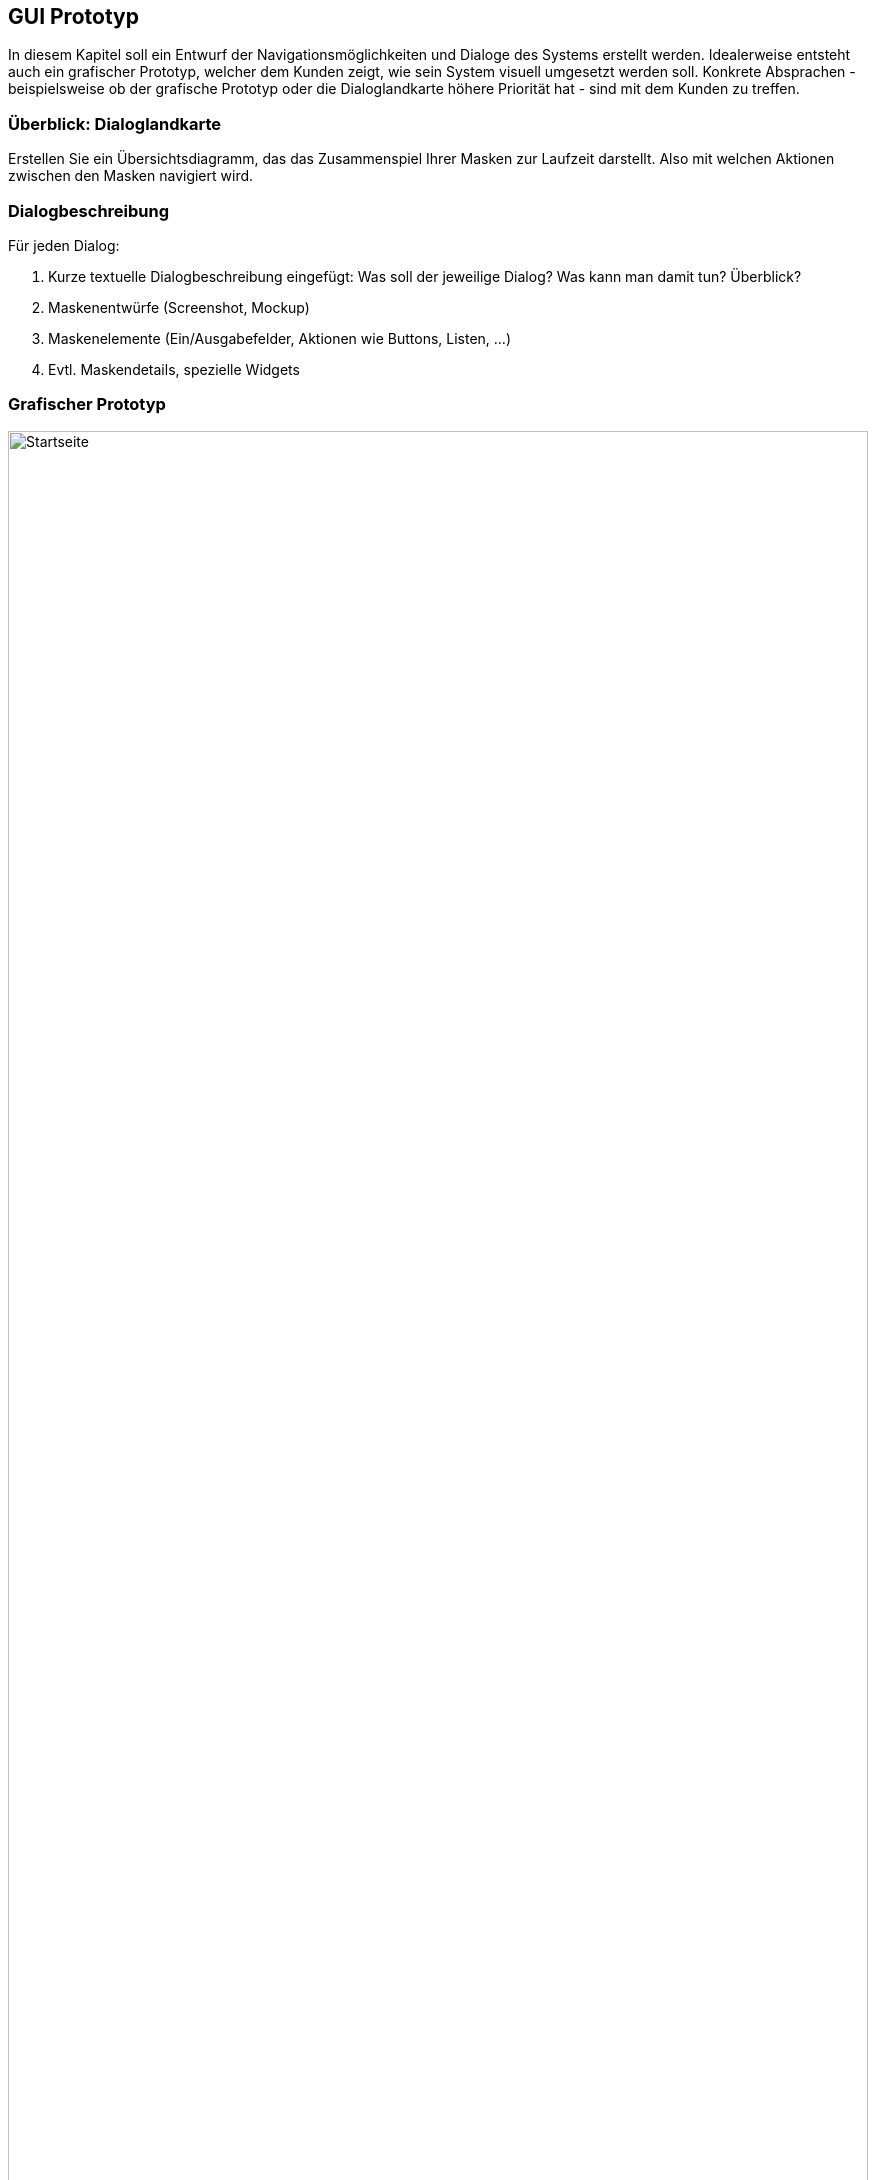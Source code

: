== GUI Prototyp

In diesem Kapitel soll ein Entwurf der Navigationsmöglichkeiten und Dialoge des Systems erstellt werden.
Idealerweise entsteht auch ein grafischer Prototyp, welcher dem Kunden zeigt, wie sein System visuell umgesetzt werden soll.
Konkrete Absprachen - beispielsweise ob der grafische Prototyp oder die Dialoglandkarte höhere Priorität hat - sind mit dem Kunden zu treffen.

=== Überblick: Dialoglandkarte

Erstellen Sie ein Übersichtsdiagramm, das das Zusammenspiel Ihrer Masken zur Laufzeit darstellt.
Also mit welchen Aktionen zwischen den Masken navigiert wird.
//Die nachfolgende Abbildung zeigt eine an die Pinnwand gezeichnete Dialoglandkarte. Ihre Karte sollte zusätzlich die Buttons/Funktionen darstellen, mit deren Hilfe Sie zwischen den Masken navigieren.

=== Dialogbeschreibung

Für jeden Dialog:

1. Kurze textuelle Dialogbeschreibung eingefügt: Was soll der jeweilige Dialog?
Was kann man damit tun?
Überblick?
2. Maskenentwürfe (Screenshot, Mockup)
3. Maskenelemente (Ein/Ausgabefelder, Aktionen wie Buttons, Listen, …)
4. Evtl.
Maskendetails, spezielle Widgets

=== Grafischer Prototyp

[[index.html]]
image::./gui-prototype/index.html.png[Startseite,100%,100%,pdfwidth=100%,title= "Startseite",align=center]

[[receiving.html]]
image::./gui-prototype/receiving.html.png[Annahme,100%,100%,pdfwidth=100%,title= "Formular für den Annahme-Schalter",align=center]

[[cost.html]]
image::./gui-prototype/cost.html.png[Kosten,100%,100%,pdfwidth=100%,title= "Kosten-Berechnung für den neuen Auftrag",align=center]

[[ticket.html]]
image::./gui-prototype/ticket.html.png[Auftragszettel,100%,100%,pdfwidth=100%,title= "Auftragszettel für den neuen Auftrag",align=center]

[[orders.html]]
image::./gui-prototype/orders.html.png[Aufträge,100%,100%,pdfwidth=100%,title= "Übersicht über alle Aufträge",align=center]

[[rooms.html]]
image::./gui-prototype/rooms.html.png[Räume,100%,100%,pdfwidth=100%,title= "Übersicht über alle Räume",align=center]

[[material.html]]
image::./gui-prototype/material.html.png[Material,100%,100%,pdfwidth=100%,title= "Übersicht über vorhandenes Material",align=center]

[[users.html]]
image::./gui-prototype/users.html.png[Nutzerverwaltung,100%,100%,pdfwidth=100%,title= "Übersicht über registrierte Mitarbeiter",align=center]
